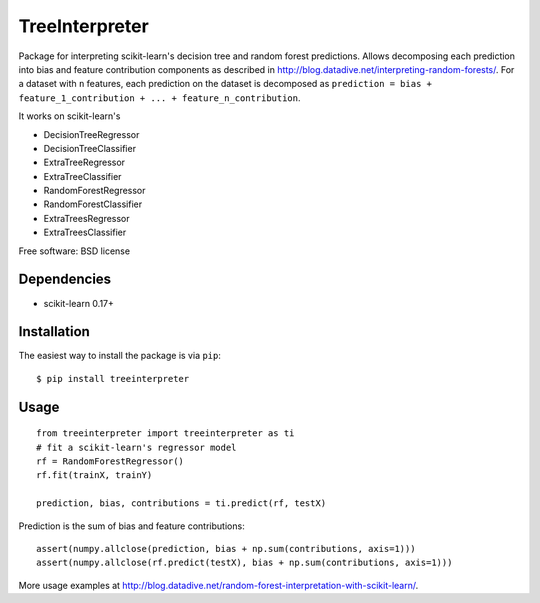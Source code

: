 ===============================
TreeInterpreter
===============================

Package for interpreting scikit-learn's decision tree and random forest predictions.
Allows decomposing each prediction into bias and feature contribution components as described in http://blog.datadive.net/interpreting-random-forests/. For a dataset with ``n`` features, each prediction on the dataset is decomposed  as ``prediction = bias + feature_1_contribution + ... + feature_n_contribution``.

It works on scikit-learn's

* DecisionTreeRegressor
* DecisionTreeClassifier
* ExtraTreeRegressor
* ExtraTreeClassifier
* RandomForestRegressor
* RandomForestClassifier
* ExtraTreesRegressor
* ExtraTreesClassifier

Free software: BSD license

Dependencies
------------

- scikit-learn 0.17+


Installation
------------
The easiest way to install the package is via ``pip``::

    $ pip install treeinterpreter

Usage
-----
::

 from treeinterpreter import treeinterpreter as ti
 # fit a scikit-learn's regressor model
 rf = RandomForestRegressor()
 rf.fit(trainX, trainY)
 
 prediction, bias, contributions = ti.predict(rf, testX)
 
Prediction is the sum of bias and feature contributions::
 
 assert(numpy.allclose(prediction, bias + np.sum(contributions, axis=1)))
 assert(numpy.allclose(rf.predict(testX), bias + np.sum(contributions, axis=1)))


More usage examples at http://blog.datadive.net/random-forest-interpretation-with-scikit-learn/.

 

